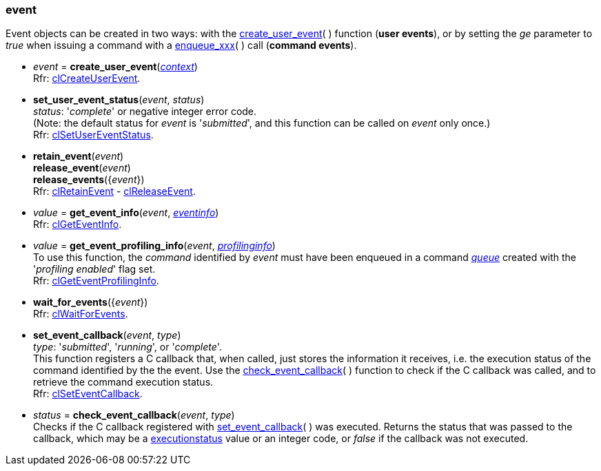 
[[event]]
=== event

Event objects can be created in two ways:
with the <<create_user_event, create_user_event>>(&nbsp;) function (*user events*), or
by setting the _ge_ parameter to _true_ when issuing a command with a <<commands, enqueue_xxx>>(&nbsp;)
call (*command events*).

[[create_user_event]]
* _event_ = *create_user_event*(<<context, _context_>>) +
[small]#Rfr: https://www.khronos.org/registry/OpenCL/sdk/2.2/docs/man/html/clCreateUserEvent.html[clCreateUserEvent].#

[[set_user_event_status]]
* *set_user_event_status*(_event_, _status_) +
[small]#_status_: '_complete_' or negative integer error code. +
(Note: the default status for _event_ is '_submitted_', and this function can be called 
on _event_ only once.) +
Rfr: https://www.khronos.org/registry/OpenCL/sdk/2.2/docs/man/html/clSetUserEventStatus.html[clSetUserEventStatus].#


[[retain_event]]
* *retain_event*(_event_) +
*release_event*(_event_) +
*release_events*({_event_}) +
[small]#Rfr: https://www.khronos.org/registry/OpenCL/sdk/2.2/docs/man/html/clRetainEvent.html[clRetainEvent] - 
https://www.khronos.org/registry/OpenCL/sdk/2.2/docs/man/html/clReleaseEvent.html[clReleaseEvent].#

[[get_event_info]]
* _value_ = *get_event_info*(_event_, <<eventinfo, _eventinfo_>>) +
[small]#Rfr: https://www.khronos.org/registry/OpenCL/sdk/2.2/docs/man/html/clGetEventInfo.html[clGetEventInfo].#

[[get_event_profiling_info]]
* _value_ = *get_event_profiling_info*(_event_, <<profilinginfo, _profilinginfo_>>) +
[small]#To use this function, the _command_ identified by _event_ must have been enqueued in a 
command <<queue, _queue_>> created with the '_profiling enabled_' flag set. +
Rfr: https://www.khronos.org/registry/OpenCL/sdk/2.2/docs/man/html/clGetEventProfilingInfo.html[clGetEventProfilingInfo].#

[[wait_for_events]]
* *wait_for_events*({_event_}) +
[small]#Rfr: https://www.khronos.org/registry/OpenCL/sdk/2.2/docs/man/html/clWaitForEvents.html[clWaitForEvents].#

[[set_event_callback]]
* *set_event_callback*(_event_, _type_) +
[small]#_type_: '_submitted_', '_running_', or '_complete_'. +
This function registers a C callback that, when called, just stores the information it receives,
i.e. the execution status of the command identified by the the event. 
Use the <<check_event_callback, check_event_callback>>(&nbsp;) function to check if the C callback was called, and to retrieve the command execution status. +
Rfr: https://www.khronos.org/registry/OpenCL/sdk/2.2/docs/man/html/clSetEventCallback.html[clSetEventCallback].#

[[check_event_callback]]
* _status_ = *check_event_callback*(_event_, _type_) +
[small]#Checks if the C callback registered with <<set_event_callback, set_event_callback>>(&nbsp;) was executed. Returns the status that was passed to the callback, which
may be a <<executionstatus, executionstatus>> value or an integer code, or _false_ if the callback was not executed.#


